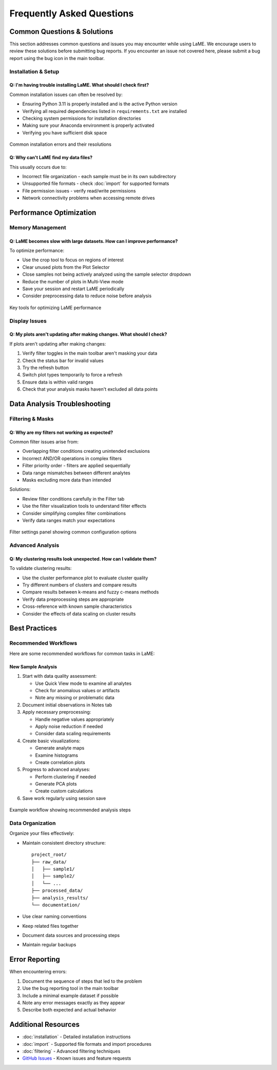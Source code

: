 Frequently Asked Questions
**************************

Common Questions & Solutions
============================

This section addresses common questions and issues you may encounter while using LaME.  We encourage users to review these solutions before submitting bug reports.  If you encounter an issue not covered here, please submit a bug report using the bug icon in the main toolbar.

Installation & Setup
--------------------

Q: I'm having trouble installing LaME. What should I check first?
~~~~~~~~~~~~~~~~~~~~~~~~~~~~~~~~~~~~~~~~~~~~~~~~~~~~~~~~~~~~~~~~~

Common installation issues can often be resolved by:

* Ensuring Python 3.11 is properly installed and is the active Python version
* Verifying all required dependencies listed in ``requirements.txt`` are installed
* Checking system permissions for installation directories
* Making sure your Anaconda environment is properly activated
* Verifying you have sufficient disk space

.. figure:: _static/screenshots/installation_error.png
   :align: center
   :alt: Installation error message
   :width: 600

   Common installation errors and their resolutions

Q: Why can't LaME find my data files?
~~~~~~~~~~~~~~~~~~~~~~~~~~~~~~~~~~~~~

This usually occurs due to:

* Incorrect file organization - each sample must be in its own subdirectory
* Unsupported file formats - check :doc:`import` for supported formats
* File permission issues - verify read/write permissions
* Network connectivity problems when accessing remote drives

Performance Optimization
========================

Memory Management
-----------------

Q: LaME becomes slow with large datasets. How can I improve performance?
~~~~~~~~~~~~~~~~~~~~~~~~~~~~~~~~~~~~~~~~~~~~~~~~~~~~~~~~~~~~~~~~~~~~~~~~

To optimize performance:

* Use the crop tool |icon-crop| to focus on regions of interest
* Clear unused plots from the Plot Selector
* Close samples not being actively analyzed using the sample selector dropdown
* Reduce the number of plots in Multi-View mode
* Save your session and restart LaME periodically
* Consider preprocessing data to reduce noise before analysis

.. figure:: _static/screenshots/performance_tools.png
   :align: center
   :alt: Performance optimization tools
   :width: 600

   Key tools for optimizing LaME performance

Display Issues
--------------

Q: My plots aren't updating after making changes. What should I check?
~~~~~~~~~~~~~~~~~~~~~~~~~~~~~~~~~~~~~~~~~~~~~~~~~~~~~~~~~~~~~~~~~~~~~~

If plots aren't updating after making changes:

1. Verify filter toggles in the main toolbar aren't masking your data
2. Check the status bar for invalid values
3. Try the refresh button |icon-refresh|
4. Switch plot types temporarily to force a refresh
5. Ensure data is within valid ranges
6. Check that your analysis masks haven't excluded all data points

Data Analysis Troubleshooting
=============================

Filtering & Masks
-----------------

Q: Why are my filters not working as expected?
~~~~~~~~~~~~~~~~~~~~~~~~~~~~~~~~~~~~~~~~~~~~~~

Common filter issues arise from:

* Overlapping filter conditions creating unintended exclusions
* Incorrect AND/OR operations in complex filters
* Filter priority order - filters are applied sequentially
* Data range mismatches between different analytes
* Masks excluding more data than intended

Solutions:

* Review filter conditions carefully in the Filter tab
* Use the filter visualization tools to understand filter effects
* Consider simplifying complex filter combinations
* Verify data ranges match your expectations

.. figure:: _static/screenshots/filter_settings.png
   :align: center
   :alt: Filter settings panel
   :width: 600
   
   Filter settings panel showing common configuration options

Advanced Analysis
-----------------

Q: My clustering results look unexpected. How can I validate them?
~~~~~~~~~~~~~~~~~~~~~~~~~~~~~~~~~~~~~~~~~~~~~~~~~~~~~~~~~~~~~~~~~~

To validate clustering results:

* Use the cluster performance plot to evaluate cluster quality
* Try different numbers of clusters and compare results
* Compare results between k-means and fuzzy c-means methods
* Verify data preprocessing steps are appropriate
* Cross-reference with known sample characteristics
* Consider the effects of data scaling on cluster results

Best Practices
==============

Recommended Workflows
---------------------

Here are some recommended workflows for common tasks in LaME:

New Sample Analysis
~~~~~~~~~~~~~~~~~~~

1. Start with data quality assessment:
   
   * Use Quick View mode to examine all analytes
   * Check for anomalous values or artifacts
   * Note any missing or problematic data

2. Document initial observations in Notes tab
3. Apply necessary preprocessing:
   
   * Handle negative values appropriately
   * Apply noise reduction if needed
   * Consider data scaling requirements

4. Create basic visualizations:
   
   * Generate analyte maps
   * Examine histograms
   * Create correlation plots

5. Progress to advanced analyses:
   
   * Perform clustering if needed
   * Generate PCA plots
   * Create custom calculations

6. Save work regularly using session save

.. figure:: _static/screenshots/workflow_example.png
   :align: center
   :alt: Recommended workflow diagram
   :width: 600
   
   Example workflow showing recommended analysis steps

Data Organization
-----------------

Organize your files effectively:

* Maintain consistent directory structure::

    project_root/
    ├── raw_data/
    │   ├── sample1/
    │   ├── sample2/
    │   └── ...
    ├── processed_data/
    ├── analysis_results/
    └── documentation/

* Use clear naming conventions
* Keep related files together
* Document data sources and processing steps
* Maintain regular backups

Error Reporting
===============

When encountering errors:

1. Document the sequence of steps that led to the problem
2. Use the bug reporting tool |icon-bug| in the main toolbar
3. Include a minimal example dataset if possible
4. Note any error messages exactly as they appear
5. Describe both expected and actual behavior

Additional Resources
====================

* :doc:`installation` - Detailed installation instructions
* :doc:`import` - Supported file formats and import procedures
* :doc:`filtering` - Advanced filtering techniques
* `GitHub Issues <https://github.com/yourusername/LaME/issues>`_ - Known issues and feature requests

.. |icon-crop| image:: _static/icons/icon-crop-64.png
    :height: 2ex

.. |icon-refresh| image:: _static/icons/icon-refresh-64.png
    :height: 2ex

.. |icon-bug| image:: _static/icons/icon-bug-64.png
    :height: 2ex